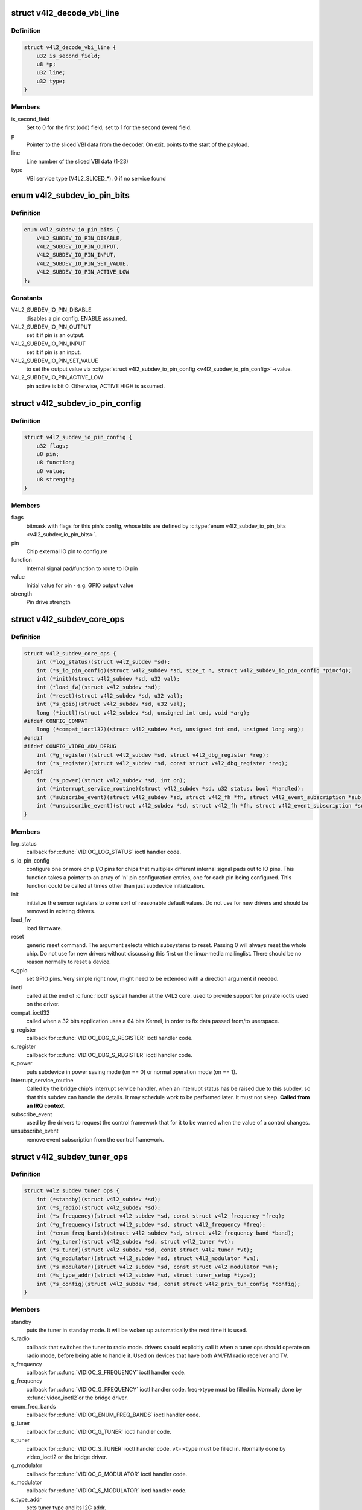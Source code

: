 .. -*- coding: utf-8; mode: rst -*-
.. src-file: include/media/v4l2-subdev.h

.. _`v4l2_decode_vbi_line`:

struct v4l2_decode_vbi_line
===========================

.. c:type:: struct v4l2_decode_vbi_line

    used to decode_vbi_line

.. _`v4l2_decode_vbi_line.definition`:

Definition
----------

.. code-block:: c

    struct v4l2_decode_vbi_line {
        u32 is_second_field;
        u8 *p;
        u32 line;
        u32 type;
    }

.. _`v4l2_decode_vbi_line.members`:

Members
-------

is_second_field
    Set to 0 for the first (odd) field;
    set to 1 for the second (even) field.

p
    Pointer to the sliced VBI data from the decoder. On exit, points to
    the start of the payload.

line
    Line number of the sliced VBI data (1-23)

type
    VBI service type (V4L2_SLICED_*). 0 if no service found

.. _`v4l2_subdev_io_pin_bits`:

enum v4l2_subdev_io_pin_bits
============================

.. c:type:: enum v4l2_subdev_io_pin_bits

    Subdevice external IO pin configuration bits

.. _`v4l2_subdev_io_pin_bits.definition`:

Definition
----------

.. code-block:: c

    enum v4l2_subdev_io_pin_bits {
        V4L2_SUBDEV_IO_PIN_DISABLE,
        V4L2_SUBDEV_IO_PIN_OUTPUT,
        V4L2_SUBDEV_IO_PIN_INPUT,
        V4L2_SUBDEV_IO_PIN_SET_VALUE,
        V4L2_SUBDEV_IO_PIN_ACTIVE_LOW
    };

.. _`v4l2_subdev_io_pin_bits.constants`:

Constants
---------

V4L2_SUBDEV_IO_PIN_DISABLE
    disables a pin config. ENABLE assumed.

V4L2_SUBDEV_IO_PIN_OUTPUT
    set it if pin is an output.

V4L2_SUBDEV_IO_PIN_INPUT
    set it if pin is an input.

V4L2_SUBDEV_IO_PIN_SET_VALUE
    to set the output value via
    \ :c:type:`struct v4l2_subdev_io_pin_config <v4l2_subdev_io_pin_config>`\ ->value.

V4L2_SUBDEV_IO_PIN_ACTIVE_LOW
    pin active is bit 0.
    Otherwise, ACTIVE HIGH is assumed.

.. _`v4l2_subdev_io_pin_config`:

struct v4l2_subdev_io_pin_config
================================

.. c:type:: struct v4l2_subdev_io_pin_config

    Subdevice external IO pin configuration

.. _`v4l2_subdev_io_pin_config.definition`:

Definition
----------

.. code-block:: c

    struct v4l2_subdev_io_pin_config {
        u32 flags;
        u8 pin;
        u8 function;
        u8 value;
        u8 strength;
    }

.. _`v4l2_subdev_io_pin_config.members`:

Members
-------

flags
    bitmask with flags for this pin's config, whose bits are defined by
    \ :c:type:`enum v4l2_subdev_io_pin_bits <v4l2_subdev_io_pin_bits>`\ .

pin
    Chip external IO pin to configure

function
    Internal signal pad/function to route to IO pin

value
    Initial value for pin - e.g. GPIO output value

strength
    Pin drive strength

.. _`v4l2_subdev_core_ops`:

struct v4l2_subdev_core_ops
===========================

.. c:type:: struct v4l2_subdev_core_ops

    Define core ops callbacks for subdevs

.. _`v4l2_subdev_core_ops.definition`:

Definition
----------

.. code-block:: c

    struct v4l2_subdev_core_ops {
        int (*log_status)(struct v4l2_subdev *sd);
        int (*s_io_pin_config)(struct v4l2_subdev *sd, size_t n, struct v4l2_subdev_io_pin_config *pincfg);
        int (*init)(struct v4l2_subdev *sd, u32 val);
        int (*load_fw)(struct v4l2_subdev *sd);
        int (*reset)(struct v4l2_subdev *sd, u32 val);
        int (*s_gpio)(struct v4l2_subdev *sd, u32 val);
        long (*ioctl)(struct v4l2_subdev *sd, unsigned int cmd, void *arg);
    #ifdef CONFIG_COMPAT
        long (*compat_ioctl32)(struct v4l2_subdev *sd, unsigned int cmd, unsigned long arg);
    #endif
    #ifdef CONFIG_VIDEO_ADV_DEBUG
        int (*g_register)(struct v4l2_subdev *sd, struct v4l2_dbg_register *reg);
        int (*s_register)(struct v4l2_subdev *sd, const struct v4l2_dbg_register *reg);
    #endif
        int (*s_power)(struct v4l2_subdev *sd, int on);
        int (*interrupt_service_routine)(struct v4l2_subdev *sd, u32 status, bool *handled);
        int (*subscribe_event)(struct v4l2_subdev *sd, struct v4l2_fh *fh, struct v4l2_event_subscription *sub);
        int (*unsubscribe_event)(struct v4l2_subdev *sd, struct v4l2_fh *fh, struct v4l2_event_subscription *sub);
    }

.. _`v4l2_subdev_core_ops.members`:

Members
-------

log_status
    callback for \ :c:func:`VIDIOC_LOG_STATUS`\  ioctl handler code.

s_io_pin_config
    configure one or more chip I/O pins for chips that
    multiplex different internal signal pads out to IO pins.  This function
    takes a pointer to an array of 'n' pin configuration entries, one for
    each pin being configured.  This function could be called at times
    other than just subdevice initialization.

init
    initialize the sensor registers to some sort of reasonable default
    values. Do not use for new drivers and should be removed in existing
    drivers.

load_fw
    load firmware.

reset
    generic reset command. The argument selects which subsystems to
    reset. Passing 0 will always reset the whole chip. Do not use for new
    drivers without discussing this first on the linux-media mailinglist.
    There should be no reason normally to reset a device.

s_gpio
    set GPIO pins. Very simple right now, might need to be extended with
    a direction argument if needed.

ioctl
    called at the end of \ :c:func:`ioctl`\  syscall handler at the V4L2 core.
    used to provide support for private ioctls used on the driver.

compat_ioctl32
    called when a 32 bits application uses a 64 bits Kernel,
    in order to fix data passed from/to userspace.

g_register
    callback for \ :c:func:`VIDIOC_DBG_G_REGISTER`\  ioctl handler code.

s_register
    callback for \ :c:func:`VIDIOC_DBG_S_REGISTER`\  ioctl handler code.

s_power
    puts subdevice in power saving mode (on == 0) or normal operation
    mode (on == 1).

interrupt_service_routine
    Called by the bridge chip's interrupt service
    handler, when an interrupt status has be raised due to this subdev,
    so that this subdev can handle the details.  It may schedule work to be
    performed later.  It must not sleep. **Called from an IRQ context**.

subscribe_event
    used by the drivers to request the control framework that
    for it to be warned when the value of a control changes.

unsubscribe_event
    remove event subscription from the control framework.

.. _`v4l2_subdev_tuner_ops`:

struct v4l2_subdev_tuner_ops
============================

.. c:type:: struct v4l2_subdev_tuner_ops

    Callbacks used when v4l device was opened in radio mode.

.. _`v4l2_subdev_tuner_ops.definition`:

Definition
----------

.. code-block:: c

    struct v4l2_subdev_tuner_ops {
        int (*standby)(struct v4l2_subdev *sd);
        int (*s_radio)(struct v4l2_subdev *sd);
        int (*s_frequency)(struct v4l2_subdev *sd, const struct v4l2_frequency *freq);
        int (*g_frequency)(struct v4l2_subdev *sd, struct v4l2_frequency *freq);
        int (*enum_freq_bands)(struct v4l2_subdev *sd, struct v4l2_frequency_band *band);
        int (*g_tuner)(struct v4l2_subdev *sd, struct v4l2_tuner *vt);
        int (*s_tuner)(struct v4l2_subdev *sd, const struct v4l2_tuner *vt);
        int (*g_modulator)(struct v4l2_subdev *sd, struct v4l2_modulator *vm);
        int (*s_modulator)(struct v4l2_subdev *sd, const struct v4l2_modulator *vm);
        int (*s_type_addr)(struct v4l2_subdev *sd, struct tuner_setup *type);
        int (*s_config)(struct v4l2_subdev *sd, const struct v4l2_priv_tun_config *config);
    }

.. _`v4l2_subdev_tuner_ops.members`:

Members
-------

standby
    puts the tuner in standby mode. It will be woken up
    automatically the next time it is used.

s_radio
    callback that switches the tuner to radio mode.
    drivers should explicitly call it when a tuner ops should
    operate on radio mode, before being able to handle it.
    Used on devices that have both AM/FM radio receiver and TV.

s_frequency
    callback for \ :c:func:`VIDIOC_S_FREQUENCY`\  ioctl handler code.

g_frequency
    callback for \ :c:func:`VIDIOC_G_FREQUENCY`\  ioctl handler code.
    freq->type must be filled in. Normally done by \ :c:func:`video_ioctl2`\ 
    or the bridge driver.

enum_freq_bands
    callback for \ :c:func:`VIDIOC_ENUM_FREQ_BANDS`\  ioctl handler code.

g_tuner
    callback for \ :c:func:`VIDIOC_G_TUNER`\  ioctl handler code.

s_tuner
    callback for \ :c:func:`VIDIOC_S_TUNER`\  ioctl handler code. \ ``vt->type``\  must be
    filled in. Normally done by video_ioctl2 or the
    bridge driver.

g_modulator
    callback for \ :c:func:`VIDIOC_G_MODULATOR`\  ioctl handler code.

s_modulator
    callback for \ :c:func:`VIDIOC_S_MODULATOR`\  ioctl handler code.

s_type_addr
    sets tuner type and its I2C addr.

s_config
    sets tda9887 specific stuff, like port1, port2 and qss

.. _`v4l2_subdev_tuner_ops.description`:

Description
-----------

.. note::

     On devices that have both AM/FM and TV, it is up to the driver
     to explicitly call s_radio when the tuner should be switched to
     radio mode, before handling other &struct v4l2_subdev_tuner_ops
     that would require it. An example of such usage is::

       static void s_frequency(void *priv, const struct v4l2_frequency *f)
       {
             ...
             if (f.type == V4L2_TUNER_RADIO)
                     v4l2_device_call_all(v4l2_dev, 0, tuner, s_radio);
             ...
             v4l2_device_call_all(v4l2_dev, 0, tuner, s_frequency);
       }

.. _`v4l2_subdev_audio_ops`:

struct v4l2_subdev_audio_ops
============================

.. c:type:: struct v4l2_subdev_audio_ops

    Callbacks used for audio-related settings

.. _`v4l2_subdev_audio_ops.definition`:

Definition
----------

.. code-block:: c

    struct v4l2_subdev_audio_ops {
        int (*s_clock_freq)(struct v4l2_subdev *sd, u32 freq);
        int (*s_i2s_clock_freq)(struct v4l2_subdev *sd, u32 freq);
        int (*s_routing)(struct v4l2_subdev *sd, u32 input, u32 output, u32 config);
        int (*s_stream)(struct v4l2_subdev *sd, int enable);
    }

.. _`v4l2_subdev_audio_ops.members`:

Members
-------

s_clock_freq
    set the frequency (in Hz) of the audio clock output.
    Used to slave an audio processor to the video decoder, ensuring that
    audio and video remain synchronized. Usual values for the frequency
    are 48000, 44100 or 32000 Hz. If the frequency is not supported, then
    -EINVAL is returned.

s_i2s_clock_freq
    sets I2S speed in bps. This is used to provide a standard
    way to select I2S clock used by driving digital audio streams at some
    board designs. Usual values for the frequency are 1024000 and 2048000.
    If the frequency is not supported, then \ ``-EINVAL``\  is returned.

s_routing
    used to define the input and/or output pins of an audio chip,
    and any additional configuration data.
    Never attempt to use user-level input IDs (e.g. Composite, S-Video,
    Tuner) at this level. An i2c device shouldn't know about whether an
    input pin is connected to a Composite connector, become on another
    board or platform it might be connected to something else entirely.
    The calling driver is responsible for mapping a user-level input to
    the right pins on the i2c device.

s_stream
    used to notify the audio code that stream will start or has
    stopped.

.. _`v4l2_mbus_frame_desc_flags`:

enum v4l2_mbus_frame_desc_flags
===============================

.. c:type:: enum v4l2_mbus_frame_desc_flags

    media bus frame description flags

.. _`v4l2_mbus_frame_desc_flags.definition`:

Definition
----------

.. code-block:: c

    enum v4l2_mbus_frame_desc_flags {
        V4L2_MBUS_FRAME_DESC_FL_LEN_MAX,
        V4L2_MBUS_FRAME_DESC_FL_BLOB
    };

.. _`v4l2_mbus_frame_desc_flags.constants`:

Constants
---------

V4L2_MBUS_FRAME_DESC_FL_LEN_MAX
    Indicates that \ :c:type:`struct v4l2_mbus_frame_desc_entry <v4l2_mbus_frame_desc_entry>`\ ->length field
    specifies maximum data length.

V4L2_MBUS_FRAME_DESC_FL_BLOB
    Indicates that the format does not have line offsets, i.e.
    the receiver should use 1D DMA.

.. _`v4l2_mbus_frame_desc_entry`:

struct v4l2_mbus_frame_desc_entry
=================================

.. c:type:: struct v4l2_mbus_frame_desc_entry

    media bus frame description structure

.. _`v4l2_mbus_frame_desc_entry.definition`:

Definition
----------

.. code-block:: c

    struct v4l2_mbus_frame_desc_entry {
        enum v4l2_mbus_frame_desc_flags flags;
        u32 pixelcode;
        u32 length;
    }

.. _`v4l2_mbus_frame_desc_entry.members`:

Members
-------

flags
    bitmask flags, as defined by \ :c:type:`enum v4l2_mbus_frame_desc_flags <v4l2_mbus_frame_desc_flags>`\ .

pixelcode
    media bus pixel code, valid if \ ``flags``\ 
    \ ``FRAME_DESC_FL_BLOB``\  is not set.

length
    number of octets per frame, valid if \ ``flags``\ 
    \ ``V4L2_MBUS_FRAME_DESC_FL_LEN_MAX``\  is set.

.. _`v4l2_mbus_frame_desc`:

struct v4l2_mbus_frame_desc
===========================

.. c:type:: struct v4l2_mbus_frame_desc

    media bus data frame description

.. _`v4l2_mbus_frame_desc.definition`:

Definition
----------

.. code-block:: c

    struct v4l2_mbus_frame_desc {
        struct v4l2_mbus_frame_desc_entry entry[V4L2_FRAME_DESC_ENTRY_MAX];
        unsigned short num_entries;
    }

.. _`v4l2_mbus_frame_desc.members`:

Members
-------

entry
    frame descriptors array

num_entries
    number of entries in \ ``entry``\  array

.. _`v4l2_subdev_video_ops`:

struct v4l2_subdev_video_ops
============================

.. c:type:: struct v4l2_subdev_video_ops

    Callbacks used when v4l device was opened in video mode.

.. _`v4l2_subdev_video_ops.definition`:

Definition
----------

.. code-block:: c

    struct v4l2_subdev_video_ops {
        int (*s_routing)(struct v4l2_subdev *sd, u32 input, u32 output, u32 config);
        int (*s_crystal_freq)(struct v4l2_subdev *sd, u32 freq, u32 flags);
        int (*g_std)(struct v4l2_subdev *sd, v4l2_std_id *norm);
        int (*s_std)(struct v4l2_subdev *sd, v4l2_std_id norm);
        int (*s_std_output)(struct v4l2_subdev *sd, v4l2_std_id std);
        int (*g_std_output)(struct v4l2_subdev *sd, v4l2_std_id *std);
        int (*querystd)(struct v4l2_subdev *sd, v4l2_std_id *std);
        int (*g_tvnorms)(struct v4l2_subdev *sd, v4l2_std_id *std);
        int (*g_tvnorms_output)(struct v4l2_subdev *sd, v4l2_std_id *std);
        int (*g_input_status)(struct v4l2_subdev *sd, u32 *status);
        int (*s_stream)(struct v4l2_subdev *sd, int enable);
        int (*g_pixelaspect)(struct v4l2_subdev *sd, struct v4l2_fract *aspect);
        int (*g_frame_interval)(struct v4l2_subdev *sd, struct v4l2_subdev_frame_interval *interval);
        int (*s_frame_interval)(struct v4l2_subdev *sd, struct v4l2_subdev_frame_interval *interval);
        int (*s_dv_timings)(struct v4l2_subdev *sd, struct v4l2_dv_timings *timings);
        int (*g_dv_timings)(struct v4l2_subdev *sd, struct v4l2_dv_timings *timings);
        int (*query_dv_timings)(struct v4l2_subdev *sd, struct v4l2_dv_timings *timings);
        int (*g_mbus_config)(struct v4l2_subdev *sd, struct v4l2_mbus_config *cfg);
        int (*s_mbus_config)(struct v4l2_subdev *sd, const struct v4l2_mbus_config *cfg);
        int (*s_rx_buffer)(struct v4l2_subdev *sd, void *buf, unsigned int *size);
    }

.. _`v4l2_subdev_video_ops.members`:

Members
-------

s_routing
    see s_routing in audio_ops, except this version is for video
    devices.

s_crystal_freq
    sets the frequency of the crystal used to generate the
    clocks in Hz. An extra flags field allows device specific configuration
    regarding clock frequency dividers, etc. If not used, then set flags
    to 0. If the frequency is not supported, then -EINVAL is returned.

g_std
    callback for \ :c:func:`VIDIOC_G_STD`\  ioctl handler code.

s_std
    callback for \ :c:func:`VIDIOC_S_STD`\  ioctl handler code.

s_std_output
    set v4l2_std_id for video OUTPUT devices. This is ignored by
    video input devices.

g_std_output
    get current standard for video OUTPUT devices. This is ignored
    by video input devices.

querystd
    callback for \ :c:func:`VIDIOC_QUERYSTD`\  ioctl handler code.

g_tvnorms
    get \ :c:type:`struct v4l2_std_id <v4l2_std_id>`\  with all standards supported by the video
    CAPTURE device. This is ignored by video output devices.

g_tvnorms_output
    get v4l2_std_id with all standards supported by the video
    OUTPUT device. This is ignored by video capture devices.

g_input_status
    get input status. Same as the status field in the
    \ :c:type:`struct struct <struct>`\  \ :c:type:`struct v4l2_input <v4l2_input>`\ 

s_stream
    used to notify the driver that a video stream will start or has
    stopped.

g_pixelaspect
    callback to return the pixelaspect ratio.

g_frame_interval
    callback for \ :c:func:`VIDIOC_SUBDEV_G_FRAME_INTERVAL`\ 
    ioctl handler code.

s_frame_interval
    callback for \ :c:func:`VIDIOC_SUBDEV_S_FRAME_INTERVAL`\ 
    ioctl handler code.

s_dv_timings
    Set custom dv timings in the sub device. This is used
    when sub device is capable of setting detailed timing information
    in the hardware to generate/detect the video signal.

g_dv_timings
    Get custom dv timings in the sub device.

query_dv_timings
    callback for \ :c:func:`VIDIOC_QUERY_DV_TIMINGS`\  ioctl handler code.

g_mbus_config
    get supported mediabus configurations

s_mbus_config
    set a certain mediabus configuration. This operation is added
    for compatibility with soc-camera drivers and should not be used by new
    software.

s_rx_buffer
    set a host allocated memory buffer for the subdev. The subdev
    can adjust \ ``size``\  to a lower value and must not write more data to the
    buffer starting at \ ``data``\  than the original value of \ ``size``\ .

.. _`v4l2_subdev_vbi_ops`:

struct v4l2_subdev_vbi_ops
==========================

.. c:type:: struct v4l2_subdev_vbi_ops

    Callbacks used when v4l device was opened in video mode via the vbi device node.

.. _`v4l2_subdev_vbi_ops.definition`:

Definition
----------

.. code-block:: c

    struct v4l2_subdev_vbi_ops {
        int (*decode_vbi_line)(struct v4l2_subdev *sd, struct v4l2_decode_vbi_line *vbi_line);
        int (*s_vbi_data)(struct v4l2_subdev *sd, const struct v4l2_sliced_vbi_data *vbi_data);
        int (*g_vbi_data)(struct v4l2_subdev *sd, struct v4l2_sliced_vbi_data *vbi_data);
        int (*g_sliced_vbi_cap)(struct v4l2_subdev *sd, struct v4l2_sliced_vbi_cap *cap);
        int (*s_raw_fmt)(struct v4l2_subdev *sd, struct v4l2_vbi_format *fmt);
        int (*g_sliced_fmt)(struct v4l2_subdev *sd, struct v4l2_sliced_vbi_format *fmt);
        int (*s_sliced_fmt)(struct v4l2_subdev *sd, struct v4l2_sliced_vbi_format *fmt);
    }

.. _`v4l2_subdev_vbi_ops.members`:

Members
-------

decode_vbi_line
    video decoders that support sliced VBI need to implement
    this ioctl. Field p of the \ :c:type:`struct v4l2_decode_vbi_line <v4l2_decode_vbi_line>`\  is set to the
    start of the VBI data that was generated by the decoder. The driver
    then parses the sliced VBI data and sets the other fields in the
    struct accordingly. The pointer p is updated to point to the start of
    the payload which can be copied verbatim into the data field of the
    \ :c:type:`struct v4l2_sliced_vbi_data <v4l2_sliced_vbi_data>`\ . If no valid VBI data was found, then the
    type field is set to 0 on return.

s_vbi_data
    used to generate VBI signals on a video signal.
    \ :c:type:`struct v4l2_sliced_vbi_data <v4l2_sliced_vbi_data>`\  is filled with the data packets that
    should be output. Note that if you set the line field to 0, then that
    VBI signal is disabled. If no valid VBI data was found, then the type
    field is set to 0 on return.

g_vbi_data
    used to obtain the sliced VBI packet from a readback register.
    Not all video decoders support this. If no data is available because
    the readback register contains invalid or erroneous data \ ``-EIO``\  is
    returned. Note that you must fill in the 'id' member and the 'field'
    member (to determine whether CC data from the first or second field
    should be obtained).

g_sliced_vbi_cap
    callback for \ :c:func:`VIDIOC_G_SLICED_VBI_CAP`\  ioctl handler
    code.

s_raw_fmt
    setup the video encoder/decoder for raw VBI.

g_sliced_fmt
    retrieve the current sliced VBI settings.

s_sliced_fmt
    setup the sliced VBI settings.

.. _`v4l2_subdev_sensor_ops`:

struct v4l2_subdev_sensor_ops
=============================

.. c:type:: struct v4l2_subdev_sensor_ops

    v4l2-subdev sensor operations

.. _`v4l2_subdev_sensor_ops.definition`:

Definition
----------

.. code-block:: c

    struct v4l2_subdev_sensor_ops {
        int (*g_skip_top_lines)(struct v4l2_subdev *sd, u32 *lines);
        int (*g_skip_frames)(struct v4l2_subdev *sd, u32 *frames);
    }

.. _`v4l2_subdev_sensor_ops.members`:

Members
-------

g_skip_top_lines
    number of lines at the top of the image to be skipped.
    This is needed for some sensors, which always corrupt
    several top lines of the output image, or which send their
    metadata in them.

g_skip_frames
    number of frames to skip at stream start. This is needed for
    buggy sensors that generate faulty frames when they are
    turned on.

.. _`v4l2_subdev_ir_mode`:

enum v4l2_subdev_ir_mode
========================

.. c:type:: enum v4l2_subdev_ir_mode

    describes the type of IR supported

.. _`v4l2_subdev_ir_mode.definition`:

Definition
----------

.. code-block:: c

    enum v4l2_subdev_ir_mode {
        V4L2_SUBDEV_IR_MODE_PULSE_WIDTH
    };

.. _`v4l2_subdev_ir_mode.constants`:

Constants
---------

V4L2_SUBDEV_IR_MODE_PULSE_WIDTH
    IR uses struct ir_raw_event records

.. _`v4l2_subdev_ir_parameters`:

struct v4l2_subdev_ir_parameters
================================

.. c:type:: struct v4l2_subdev_ir_parameters

    Parameters for IR TX or TX

.. _`v4l2_subdev_ir_parameters.definition`:

Definition
----------

.. code-block:: c

    struct v4l2_subdev_ir_parameters {
        unsigned int bytes_per_data_element;
        enum v4l2_subdev_ir_mode mode;
        bool enable;
        bool interrupt_enable;
        bool shutdown;
        bool modulation;
        u32 max_pulse_width;
        unsigned int carrier_freq;
        unsigned int duty_cycle;
        bool invert_level;
        bool invert_carrier_sense;
        u32 noise_filter_min_width;
        unsigned int carrier_range_lower;
        unsigned int carrier_range_upper;
        u32 resolution;
    }

.. _`v4l2_subdev_ir_parameters.members`:

Members
-------

bytes_per_data_element
    bytes per data element of data in read or
    write call.

mode
    IR mode as defined by \ :c:type:`enum v4l2_subdev_ir_mode <v4l2_subdev_ir_mode>`\ .

enable
    device is active if true

interrupt_enable
    IR interrupts are enabled if true

shutdown
    if true: set hardware to low/no power, false: normal mode

modulation
    if true, it uses carrier, if false: baseband

max_pulse_width
    maximum pulse width in ns, valid only for baseband signal

carrier_freq
    carrier frequency in Hz, valid only for modulated signal

duty_cycle
    duty cycle percentage, valid only for modulated signal

invert_level
    invert signal level

invert_carrier_sense
    Send 0/space as a carrier burst. used only in TX.

noise_filter_min_width
    min time of a valid pulse, in ns. Used only for RX.

carrier_range_lower
    Lower carrier range, in Hz, valid only for modulated
    signal. Used only for RX.

carrier_range_upper
    Upper carrier range, in Hz, valid only for modulated
    signal. Used only for RX.

resolution
    The receive resolution, in ns . Used only for RX.

.. _`v4l2_subdev_ir_ops`:

struct v4l2_subdev_ir_ops
=========================

.. c:type:: struct v4l2_subdev_ir_ops

    operations for IR subdevices

.. _`v4l2_subdev_ir_ops.definition`:

Definition
----------

.. code-block:: c

    struct v4l2_subdev_ir_ops {
        int (*rx_read)(struct v4l2_subdev *sd, u8 *buf, size_t count, ssize_t *num);
        int (*rx_g_parameters)(struct v4l2_subdev *sd, struct v4l2_subdev_ir_parameters *params);
        int (*rx_s_parameters)(struct v4l2_subdev *sd, struct v4l2_subdev_ir_parameters *params);
        int (*tx_write)(struct v4l2_subdev *sd, u8 *buf, size_t count, ssize_t *num);
        int (*tx_g_parameters)(struct v4l2_subdev *sd, struct v4l2_subdev_ir_parameters *params);
        int (*tx_s_parameters)(struct v4l2_subdev *sd, struct v4l2_subdev_ir_parameters *params);
    }

.. _`v4l2_subdev_ir_ops.members`:

Members
-------

rx_read
    Reads received codes or pulse width data.
    The semantics are similar to a non-blocking \ :c:func:`read`\  call.

rx_g_parameters
    Get the current operating parameters and state of the
    the IR receiver.

rx_s_parameters
    Set the current operating parameters and state of the
    the IR receiver.  It is recommended to call
    [rt]x_g_parameters first to fill out the current state, and only change
    the fields that need to be changed.  Upon return, the actual device
    operating parameters and state will be returned.  Note that hardware
    limitations may prevent the actual settings from matching the requested
    settings - e.g. an actual carrier setting of 35,904 Hz when 36,000 Hz
    was requested.  An exception is when the shutdown parameter is true.
    The last used operational parameters will be returned, but the actual
    state of the hardware be different to minimize power consumption and
    processing when shutdown is true.

tx_write
    Writes codes or pulse width data for transmission.
    The semantics are similar to a non-blocking \ :c:func:`write`\  call.

tx_g_parameters
    Get the current operating parameters and state of the
    the IR transmitter.

tx_s_parameters
    Set the current operating parameters and state of the
    the IR transmitter.  It is recommended to call
    [rt]x_g_parameters first to fill out the current state, and only change
    the fields that need to be changed.  Upon return, the actual device
    operating parameters and state will be returned.  Note that hardware
    limitations may prevent the actual settings from matching the requested
    settings - e.g. an actual carrier setting of 35,904 Hz when 36,000 Hz
    was requested.  An exception is when the shutdown parameter is true.
    The last used operational parameters will be returned, but the actual
    state of the hardware be different to minimize power consumption and
    processing when shutdown is true.

.. _`v4l2_subdev_pad_config`:

struct v4l2_subdev_pad_config
=============================

.. c:type:: struct v4l2_subdev_pad_config

    Used for storing subdev pad information.

.. _`v4l2_subdev_pad_config.definition`:

Definition
----------

.. code-block:: c

    struct v4l2_subdev_pad_config {
        struct v4l2_mbus_framefmt try_fmt;
        struct v4l2_rect try_crop;
        struct v4l2_rect try_compose;
    }

.. _`v4l2_subdev_pad_config.members`:

Members
-------

try_fmt
    \ :c:type:`struct v4l2_mbus_framefmt <v4l2_mbus_framefmt>`\ 

try_crop
    \ :c:type:`struct v4l2_rect <v4l2_rect>`\  to be used for crop

try_compose
    \ :c:type:`struct v4l2_rect <v4l2_rect>`\  to be used for compose

.. _`v4l2_subdev_pad_config.description`:

Description
-----------

This structure only needs to be passed to the pad op if the 'which' field
of the main argument is set to \ ``V4L2_SUBDEV_FORMAT_TRY``\ . For
\ ``V4L2_SUBDEV_FORMAT_ACTIVE``\  it is safe to pass \ ``NULL``\ .

.. _`v4l2_subdev_pad_ops`:

struct v4l2_subdev_pad_ops
==========================

.. c:type:: struct v4l2_subdev_pad_ops

    v4l2-subdev pad level operations

.. _`v4l2_subdev_pad_ops.definition`:

Definition
----------

.. code-block:: c

    struct v4l2_subdev_pad_ops {
        int (*init_cfg)(struct v4l2_subdev *sd, struct v4l2_subdev_pad_config *cfg);
        int (*enum_mbus_code)(struct v4l2_subdev *sd,struct v4l2_subdev_pad_config *cfg, struct v4l2_subdev_mbus_code_enum *code);
        int (*enum_frame_size)(struct v4l2_subdev *sd,struct v4l2_subdev_pad_config *cfg, struct v4l2_subdev_frame_size_enum *fse);
        int (*enum_frame_interval)(struct v4l2_subdev *sd,struct v4l2_subdev_pad_config *cfg, struct v4l2_subdev_frame_interval_enum *fie);
        int (*get_fmt)(struct v4l2_subdev *sd,struct v4l2_subdev_pad_config *cfg, struct v4l2_subdev_format *format);
        int (*set_fmt)(struct v4l2_subdev *sd,struct v4l2_subdev_pad_config *cfg, struct v4l2_subdev_format *format);
        int (*get_selection)(struct v4l2_subdev *sd,struct v4l2_subdev_pad_config *cfg, struct v4l2_subdev_selection *sel);
        int (*set_selection)(struct v4l2_subdev *sd,struct v4l2_subdev_pad_config *cfg, struct v4l2_subdev_selection *sel);
        int (*get_edid)(struct v4l2_subdev *sd, struct v4l2_edid *edid);
        int (*set_edid)(struct v4l2_subdev *sd, struct v4l2_edid *edid);
        int (*dv_timings_cap)(struct v4l2_subdev *sd, struct v4l2_dv_timings_cap *cap);
        int (*enum_dv_timings)(struct v4l2_subdev *sd, struct v4l2_enum_dv_timings *timings);
    #ifdef CONFIG_MEDIA_CONTROLLER
        int (*link_validate)(struct v4l2_subdev *sd, struct media_link *link,struct v4l2_subdev_format *source_fmt, struct v4l2_subdev_format *sink_fmt);
    #endif
        int (*get_frame_desc)(struct v4l2_subdev *sd, unsigned int pad, struct v4l2_mbus_frame_desc *fd);
        int (*set_frame_desc)(struct v4l2_subdev *sd, unsigned int pad, struct v4l2_mbus_frame_desc *fd);
    }

.. _`v4l2_subdev_pad_ops.members`:

Members
-------

init_cfg
    initialize the pad config to default values

enum_mbus_code
    callback for \ :c:func:`VIDIOC_SUBDEV_ENUM_MBUS_CODE`\  ioctl handler
    code.

enum_frame_size
    callback for \ :c:func:`VIDIOC_SUBDEV_ENUM_FRAME_SIZE`\  ioctl handler
    code.

enum_frame_interval
    callback for \ :c:func:`VIDIOC_SUBDEV_ENUM_FRAME_INTERVAL`\  ioctl
    handler code.

get_fmt
    callback for \ :c:func:`VIDIOC_SUBDEV_G_FMT`\  ioctl handler code.

set_fmt
    callback for \ :c:func:`VIDIOC_SUBDEV_S_FMT`\  ioctl handler code.

get_selection
    callback for \ :c:func:`VIDIOC_SUBDEV_G_SELECTION`\  ioctl handler code.

set_selection
    callback for \ :c:func:`VIDIOC_SUBDEV_S_SELECTION`\  ioctl handler code.

get_edid
    callback for \ :c:func:`VIDIOC_SUBDEV_G_EDID`\  ioctl handler code.

set_edid
    callback for \ :c:func:`VIDIOC_SUBDEV_S_EDID`\  ioctl handler code.

dv_timings_cap
    callback for \ :c:func:`VIDIOC_SUBDEV_DV_TIMINGS_CAP`\  ioctl handler
    code.

enum_dv_timings
    callback for \ :c:func:`VIDIOC_SUBDEV_ENUM_DV_TIMINGS`\  ioctl handler
    code.

link_validate
    used by the media controller code to check if the links
    that belongs to a pipeline can be used for stream.

get_frame_desc
    get the current low level media bus frame parameters.

set_frame_desc
    set the low level media bus frame parameters, \ ``fd``\  array
    may be adjusted by the subdev driver to device capabilities.

.. _`v4l2_subdev_ops`:

struct v4l2_subdev_ops
======================

.. c:type:: struct v4l2_subdev_ops

    Subdev operations

.. _`v4l2_subdev_ops.definition`:

Definition
----------

.. code-block:: c

    struct v4l2_subdev_ops {
        const struct v4l2_subdev_core_ops *core;
        const struct v4l2_subdev_tuner_ops *tuner;
        const struct v4l2_subdev_audio_ops *audio;
        const struct v4l2_subdev_video_ops *video;
        const struct v4l2_subdev_vbi_ops *vbi;
        const struct v4l2_subdev_ir_ops *ir;
        const struct v4l2_subdev_sensor_ops *sensor;
        const struct v4l2_subdev_pad_ops *pad;
    }

.. _`v4l2_subdev_ops.members`:

Members
-------

core
    pointer to \ :c:type:`struct v4l2_subdev_core_ops <v4l2_subdev_core_ops>`\ . Can be \ ``NULL``\ 

tuner
    pointer to \ :c:type:`struct v4l2_subdev_tuner_ops <v4l2_subdev_tuner_ops>`\ . Can be \ ``NULL``\ 

audio
    pointer to \ :c:type:`struct v4l2_subdev_audio_ops <v4l2_subdev_audio_ops>`\ . Can be \ ``NULL``\ 

video
    pointer to \ :c:type:`struct v4l2_subdev_video_ops <v4l2_subdev_video_ops>`\ . Can be \ ``NULL``\ 

vbi
    pointer to \ :c:type:`struct v4l2_subdev_vbi_ops <v4l2_subdev_vbi_ops>`\ . Can be \ ``NULL``\ 

ir
    pointer to \ :c:type:`struct v4l2_subdev_ir_ops <v4l2_subdev_ir_ops>`\ . Can be \ ``NULL``\ 

sensor
    pointer to \ :c:type:`struct v4l2_subdev_sensor_ops <v4l2_subdev_sensor_ops>`\ . Can be \ ``NULL``\ 

pad
    pointer to \ :c:type:`struct v4l2_subdev_pad_ops <v4l2_subdev_pad_ops>`\ . Can be \ ``NULL``\ 

.. _`v4l2_subdev_internal_ops`:

struct v4l2_subdev_internal_ops
===============================

.. c:type:: struct v4l2_subdev_internal_ops

    V4L2 subdev internal ops

.. _`v4l2_subdev_internal_ops.definition`:

Definition
----------

.. code-block:: c

    struct v4l2_subdev_internal_ops {
        int (*registered)(struct v4l2_subdev *sd);
        void (*unregistered)(struct v4l2_subdev *sd);
        int (*open)(struct v4l2_subdev *sd, struct v4l2_subdev_fh *fh);
        int (*close)(struct v4l2_subdev *sd, struct v4l2_subdev_fh *fh);
    }

.. _`v4l2_subdev_internal_ops.members`:

Members
-------

registered
    called when this subdev is registered. When called the v4l2_dev
    field is set to the correct v4l2_device.

unregistered
    called when this subdev is unregistered. When called the
    v4l2_dev field is still set to the correct v4l2_device.

open
    called when the subdev device node is opened by an application.

close
    called when the subdev device node is closed.

.. _`v4l2_subdev_internal_ops.description`:

Description
-----------

.. note::
     Never call this from drivers, only the v4l2 framework can call
     these ops.

.. _`v4l2_subdev_platform_data`:

struct v4l2_subdev_platform_data
================================

.. c:type:: struct v4l2_subdev_platform_data

    regulators config struct

.. _`v4l2_subdev_platform_data.definition`:

Definition
----------

.. code-block:: c

    struct v4l2_subdev_platform_data {
        struct regulator_bulk_data *regulators;
        int num_regulators;
        void *host_priv;
    }

.. _`v4l2_subdev_platform_data.members`:

Members
-------

regulators
    Optional regulators used to power on/off the subdevice

num_regulators
    Number of regululators

host_priv
    Per-subdevice data, specific for a certain video host device

.. _`v4l2_subdev`:

struct v4l2_subdev
==================

.. c:type:: struct v4l2_subdev

    describes a V4L2 sub-device

.. _`v4l2_subdev.definition`:

Definition
----------

.. code-block:: c

    struct v4l2_subdev {
    #if defined(CONFIG_MEDIA_CONTROLLER)
        struct media_entity entity;
    #endif
        struct list_head list;
        struct module *owner;
        bool owner_v4l2_dev;
        u32 flags;
        struct v4l2_device *v4l2_dev;
        const struct v4l2_subdev_ops *ops;
        const struct v4l2_subdev_internal_ops *internal_ops;
        struct v4l2_ctrl_handler *ctrl_handler;
        char name[V4L2_SUBDEV_NAME_SIZE];
        u32 grp_id;
        void *dev_priv;
        void *host_priv;
        struct video_device *devnode;
        struct device *dev;
        struct fwnode_handle *fwnode;
        struct list_head async_list;
        struct v4l2_async_subdev *asd;
        struct v4l2_async_notifier *notifier;
        struct v4l2_async_notifier *subdev_notifier;
        struct v4l2_subdev_platform_data *pdata;
    }

.. _`v4l2_subdev.members`:

Members
-------

entity
    pointer to \ :c:type:`struct media_entity <media_entity>`\ 

list
    List of sub-devices

owner
    The owner is the same as the driver's \ :c:type:`struct device <device>`\  owner.

owner_v4l2_dev
    true if the \ :c:type:`sd->owner <sd>`\  matches the owner of \ ``v4l2_dev->dev``\ 
    owner. Initialized by \ :c:func:`v4l2_device_register_subdev`\ .

flags
    subdev flags. Can be:
    \ ``V4L2_SUBDEV_FL_IS_I2C``\  - Set this flag if this subdev is a i2c device;
    \ ``V4L2_SUBDEV_FL_IS_SPI``\  - Set this flag if this subdev is a spi device;
    \ ``V4L2_SUBDEV_FL_HAS_DEVNODE``\  - Set this flag if this subdev needs a
    device node;
    \ ``V4L2_SUBDEV_FL_HAS_EVENTS``\  -  Set this flag if this subdev generates
    events.

v4l2_dev
    pointer to struct \ :c:type:`struct v4l2_device <v4l2_device>`\ 

ops
    pointer to struct \ :c:type:`struct v4l2_subdev_ops <v4l2_subdev_ops>`\ 

internal_ops
    pointer to struct \ :c:type:`struct v4l2_subdev_internal_ops <v4l2_subdev_internal_ops>`\ .
    Never call these internal ops from within a driver!

ctrl_handler
    The control handler of this subdev. May be NULL.

name
    Name of the sub-device. Please notice that the name must be unique.

grp_id
    can be used to group similar subdevs. Value is driver-specific

dev_priv
    pointer to private data

host_priv
    pointer to private data used by the device where the subdev
    is attached.

devnode
    subdev device node

dev
    pointer to the physical device, if any

fwnode
    The fwnode_handle of the subdev, usually the same as
    either dev->of_node->fwnode or dev->fwnode (whichever is non-NULL).

async_list
    Links this subdev to a global subdev_list or \ ``notifier->done``\ 
    list.

asd
    Pointer to respective \ :c:type:`struct v4l2_async_subdev <v4l2_async_subdev>`\ .

notifier
    Pointer to the managing notifier.

subdev_notifier
    A sub-device notifier implicitly registered for the sub-
    device using \ :c:func:`v4l2_device_register_sensor_subdev`\ .

pdata
    common part of subdevice platform data

.. _`v4l2_subdev.description`:

Description
-----------

Each instance of a subdev driver should create this struct, either
stand-alone or embedded in a larger struct.

This structure should be initialized by \ :c:func:`v4l2_subdev_init`\  or one of
its variants: \ :c:func:`v4l2_spi_subdev_init`\ , \ :c:func:`v4l2_i2c_subdev_init`\ .

.. _`media_entity_to_v4l2_subdev`:

media_entity_to_v4l2_subdev
===========================

.. c:function::  media_entity_to_v4l2_subdev( ent)

    Returns a \ :c:type:`struct v4l2_subdev <v4l2_subdev>`\  from the \ :c:type:`struct media_entity <media_entity>`\  embedded in it.

    :param ent:
        pointer to \ :c:type:`struct media_entity <media_entity>`\ .
    :type ent: 

.. _`vdev_to_v4l2_subdev`:

vdev_to_v4l2_subdev
===================

.. c:function::  vdev_to_v4l2_subdev( vdev)

    Returns a \ :c:type:`struct v4l2_subdev <v4l2_subdev>`\  from the \ :c:type:`struct video_device <video_device>`\  embedded on it.

    :param vdev:
        pointer to \ :c:type:`struct video_device <video_device>`\ 
    :type vdev: 

.. _`v4l2_subdev_fh`:

struct v4l2_subdev_fh
=====================

.. c:type:: struct v4l2_subdev_fh

    Used for storing subdev information per file handle

.. _`v4l2_subdev_fh.definition`:

Definition
----------

.. code-block:: c

    struct v4l2_subdev_fh {
        struct v4l2_fh vfh;
    #if defined(CONFIG_VIDEO_V4L2_SUBDEV_API)
        struct v4l2_subdev_pad_config *pad;
    #endif
    }

.. _`v4l2_subdev_fh.members`:

Members
-------

vfh
    pointer to \ :c:type:`struct v4l2_fh <v4l2_fh>`\ 

pad
    pointer to \ :c:type:`struct v4l2_subdev_pad_config <v4l2_subdev_pad_config>`\ 

.. _`to_v4l2_subdev_fh`:

to_v4l2_subdev_fh
=================

.. c:function::  to_v4l2_subdev_fh( fh)

    Returns a \ :c:type:`struct v4l2_subdev_fh <v4l2_subdev_fh>`\  from the \ :c:type:`struct v4l2_fh <v4l2_fh>`\  embedded on it.

    :param fh:
        pointer to \ :c:type:`struct v4l2_fh <v4l2_fh>`\ 
    :type fh: 

.. _`v4l2_subdev_get_try_format`:

v4l2_subdev_get_try_format
==========================

.. c:function:: struct v4l2_mbus_framefmt *v4l2_subdev_get_try_format(struct v4l2_subdev *sd, struct v4l2_subdev_pad_config *cfg, unsigned int pad)

    ancillary routine to call \ :c:type:`struct v4l2_subdev_pad_config <v4l2_subdev_pad_config>`\ ->try_fmt

    :param sd:
        pointer to \ :c:type:`struct v4l2_subdev <v4l2_subdev>`\ 
    :type sd: struct v4l2_subdev \*

    :param cfg:
        pointer to \ :c:type:`struct v4l2_subdev_pad_config <v4l2_subdev_pad_config>`\  array.
    :type cfg: struct v4l2_subdev_pad_config \*

    :param pad:
        index of the pad in the \ ``cfg``\  array.
    :type pad: unsigned int

.. _`v4l2_subdev_get_try_crop`:

v4l2_subdev_get_try_crop
========================

.. c:function:: struct v4l2_rect *v4l2_subdev_get_try_crop(struct v4l2_subdev *sd, struct v4l2_subdev_pad_config *cfg, unsigned int pad)

    ancillary routine to call \ :c:type:`struct v4l2_subdev_pad_config <v4l2_subdev_pad_config>`\ ->try_crop

    :param sd:
        pointer to \ :c:type:`struct v4l2_subdev <v4l2_subdev>`\ 
    :type sd: struct v4l2_subdev \*

    :param cfg:
        pointer to \ :c:type:`struct v4l2_subdev_pad_config <v4l2_subdev_pad_config>`\  array.
    :type cfg: struct v4l2_subdev_pad_config \*

    :param pad:
        index of the pad in the \ ``cfg``\  array.
    :type pad: unsigned int

.. _`v4l2_subdev_get_try_compose`:

v4l2_subdev_get_try_compose
===========================

.. c:function:: struct v4l2_rect *v4l2_subdev_get_try_compose(struct v4l2_subdev *sd, struct v4l2_subdev_pad_config *cfg, unsigned int pad)

    ancillary routine to call \ :c:type:`struct v4l2_subdev_pad_config <v4l2_subdev_pad_config>`\ ->try_compose

    :param sd:
        pointer to \ :c:type:`struct v4l2_subdev <v4l2_subdev>`\ 
    :type sd: struct v4l2_subdev \*

    :param cfg:
        pointer to \ :c:type:`struct v4l2_subdev_pad_config <v4l2_subdev_pad_config>`\  array.
    :type cfg: struct v4l2_subdev_pad_config \*

    :param pad:
        index of the pad in the \ ``cfg``\  array.
    :type pad: unsigned int

.. _`v4l2_set_subdevdata`:

v4l2_set_subdevdata
===================

.. c:function:: void v4l2_set_subdevdata(struct v4l2_subdev *sd, void *p)

    Sets V4L2 dev private device data

    :param sd:
        pointer to \ :c:type:`struct v4l2_subdev <v4l2_subdev>`\ 
    :type sd: struct v4l2_subdev \*

    :param p:
        pointer to the private device data to be stored.
    :type p: void \*

.. _`v4l2_get_subdevdata`:

v4l2_get_subdevdata
===================

.. c:function:: void *v4l2_get_subdevdata(const struct v4l2_subdev *sd)

    Gets V4L2 dev private device data

    :param sd:
        pointer to \ :c:type:`struct v4l2_subdev <v4l2_subdev>`\ 
    :type sd: const struct v4l2_subdev \*

.. _`v4l2_get_subdevdata.description`:

Description
-----------

Returns the pointer to the private device data to be stored.

.. _`v4l2_set_subdev_hostdata`:

v4l2_set_subdev_hostdata
========================

.. c:function:: void v4l2_set_subdev_hostdata(struct v4l2_subdev *sd, void *p)

    Sets V4L2 dev private host data

    :param sd:
        pointer to \ :c:type:`struct v4l2_subdev <v4l2_subdev>`\ 
    :type sd: struct v4l2_subdev \*

    :param p:
        pointer to the private data to be stored.
    :type p: void \*

.. _`v4l2_get_subdev_hostdata`:

v4l2_get_subdev_hostdata
========================

.. c:function:: void *v4l2_get_subdev_hostdata(const struct v4l2_subdev *sd)

    Gets V4L2 dev private data

    :param sd:
        pointer to \ :c:type:`struct v4l2_subdev <v4l2_subdev>`\ 
    :type sd: const struct v4l2_subdev \*

.. _`v4l2_get_subdev_hostdata.description`:

Description
-----------

Returns the pointer to the private host data to be stored.

.. _`v4l2_subdev_link_validate_default`:

v4l2_subdev_link_validate_default
=================================

.. c:function:: int v4l2_subdev_link_validate_default(struct v4l2_subdev *sd, struct media_link *link, struct v4l2_subdev_format *source_fmt, struct v4l2_subdev_format *sink_fmt)

    validates a media link

    :param sd:
        pointer to \ :c:type:`struct v4l2_subdev <v4l2_subdev>`\ 
    :type sd: struct v4l2_subdev \*

    :param link:
        pointer to \ :c:type:`struct media_link <media_link>`\ 
    :type link: struct media_link \*

    :param source_fmt:
        pointer to \ :c:type:`struct v4l2_subdev_format <v4l2_subdev_format>`\ 
    :type source_fmt: struct v4l2_subdev_format \*

    :param sink_fmt:
        pointer to \ :c:type:`struct v4l2_subdev_format <v4l2_subdev_format>`\ 
    :type sink_fmt: struct v4l2_subdev_format \*

.. _`v4l2_subdev_link_validate_default.description`:

Description
-----------

This function ensures that width, height and the media bus pixel
code are equal on both source and sink of the link.

.. _`v4l2_subdev_link_validate`:

v4l2_subdev_link_validate
=========================

.. c:function:: int v4l2_subdev_link_validate(struct media_link *link)

    validates a media link

    :param link:
        pointer to \ :c:type:`struct media_link <media_link>`\ 
    :type link: struct media_link \*

.. _`v4l2_subdev_link_validate.description`:

Description
-----------

This function calls the subdev's link_validate ops to validate
if a media link is valid for streaming. It also internally
calls \ :c:func:`v4l2_subdev_link_validate_default`\  to ensure that
width, height and the media bus pixel code are equal on both
source and sink of the link.

.. _`v4l2_subdev_alloc_pad_config`:

v4l2_subdev_alloc_pad_config
============================

.. c:function:: struct v4l2_subdev_pad_config *v4l2_subdev_alloc_pad_config(struct v4l2_subdev *sd)

    Allocates memory for pad config

    :param sd:
        pointer to struct v4l2_subdev
    :type sd: struct v4l2_subdev \*

.. _`v4l2_subdev_free_pad_config`:

v4l2_subdev_free_pad_config
===========================

.. c:function:: void v4l2_subdev_free_pad_config(struct v4l2_subdev_pad_config *cfg)

    Frees memory allocated by \ :c:func:`v4l2_subdev_alloc_pad_config`\ .

    :param cfg:
        pointer to \ :c:type:`struct v4l2_subdev_pad_config <v4l2_subdev_pad_config>`\ 
    :type cfg: struct v4l2_subdev_pad_config \*

.. _`v4l2_subdev_init`:

v4l2_subdev_init
================

.. c:function:: void v4l2_subdev_init(struct v4l2_subdev *sd, const struct v4l2_subdev_ops *ops)

    initializes the sub-device struct

    :param sd:
        pointer to the \ :c:type:`struct v4l2_subdev <v4l2_subdev>`\  to be initialized
    :type sd: struct v4l2_subdev \*

    :param ops:
        pointer to \ :c:type:`struct v4l2_subdev_ops <v4l2_subdev_ops>`\ .
    :type ops: const struct v4l2_subdev_ops \*

.. _`v4l2_subdev_call`:

v4l2_subdev_call
================

.. c:function::  v4l2_subdev_call( sd,  o,  f,  args...)

    call an operation of a v4l2_subdev.

    :param sd:
        pointer to the \ :c:type:`struct v4l2_subdev <v4l2_subdev>`\ 
    :type sd: 

    :param o:
        name of the element at \ :c:type:`struct v4l2_subdev_ops <v4l2_subdev_ops>`\  that contains \ ``f``\ .
        Each element there groups a set of callbacks functions.
    :type o: 

    :param f:
        callback function that will be called if \ ``cond``\  matches.
        The callback functions are defined in groups, according to
        each element at \ :c:type:`struct v4l2_subdev_ops <v4l2_subdev_ops>`\ .
    :type f: 

.. _`v4l2_subdev_call.example`:

Example
-------

.. code-block:: c

    err = v4l2_subdev_call(sd, video, s_std, norm);


.. _`v4l2_subdev_has_op`:

v4l2_subdev_has_op
==================

.. c:function::  v4l2_subdev_has_op( sd,  o,  f)

    Checks if a subdev defines a certain operation.

    :param sd:
        pointer to the \ :c:type:`struct v4l2_subdev <v4l2_subdev>`\ 
    :type sd: 

    :param o:
        The group of callback functions in \ :c:type:`struct v4l2_subdev_ops <v4l2_subdev_ops>`\ 
        which \ ``f``\  is a part of.
    :type o: 

    :param f:
        callback function to be checked for its existence.
    :type f: 

.. _`v4l2_subdev_notify_event`:

v4l2_subdev_notify_event
========================

.. c:function:: void v4l2_subdev_notify_event(struct v4l2_subdev *sd, const struct v4l2_event *ev)

    Delivers event notification for subdevice

    :param sd:
        The subdev for which to deliver the event
    :type sd: struct v4l2_subdev \*

    :param ev:
        The event to deliver
    :type ev: const struct v4l2_event \*

.. _`v4l2_subdev_notify_event.description`:

Description
-----------

Will deliver the specified event to all userspace event listeners which are
subscribed to the v42l subdev event queue as well as to the bridge driver
using the notify callback. The notification type for the notify callback
will be \ ``V4L2_DEVICE_NOTIFY_EVENT``\ .

.. This file was automatic generated / don't edit.

